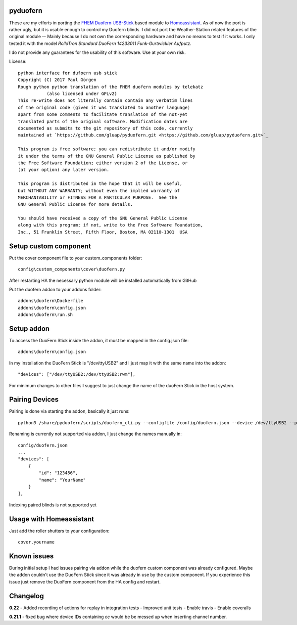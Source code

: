 pyduofern
=========
.. image:: https://travis-ci.org/gluap/pyduofern.svg?branch=master
    :target: https://travis-ci.org/gluap/pyduofern
.. image:: https://coveralls.io/repos/github/gluap/pyduofern/badge.svg?branch=master
    :target: https://coveralls.io/github/gluap/pyduofern?branch=master

These are my efforts in porting the `FHEM <http://fhem.de/fhem.html>`_
`Duofern USB-Stick <https://wiki.fhem.de/wiki/DUOFERN>`_ based module to
`Homeassistant <https://home-assistant.io/>`_. As of now the port is rather ugly, but it is usable enough to control
my Duofern blinds. I did not port the Weather-Station related features of the original module -- Mainly because I
do not own the corresponding hardware and have no means to test if it works. I only tested it with the model
*RolloTron Standard DuoFern 14233011 Funk-Gurtwickler Aufputz*.

I do not provide any guarantees for the usability of this software. Use at your own risk.

License::

   python interface for dufoern usb stick
   Copyright (C) 2017 Paul Görgen
   Rough python python translation of the FHEM duofern modules by telekatz
              (also licensed under GPLv2)
   This re-write does not literally contain contain any verbatim lines
   of the original code (given it was translated to another language)
   apart from some comments to facilitate translation of the not-yet
   translated parts of the original software. Modification dates are
   documented as submits to the git repository of this code, currently
   maintained at `https://github.com/gluap/pyduofern.git <https://github.com/gluap/pyduofern.git>`_

   This program is free software; you can redistribute it and/or modify
   it under the terms of the GNU General Public License as published by
   the Free Software Foundation; either version 2 of the License, or
   (at your option) any later version.

   This program is distributed in the hope that it will be useful,
   but WITHOUT ANY WARRANTY; without even the implied warranty of
   MERCHANTABILITY or FITNESS FOR A PARTICULAR PURPOSE.  See the
   GNU General Public License for more details.

   You should have received a copy of the GNU General Public License
   along with this program; if not, write to the Free Software Foundation,
   Inc., 51 Franklin Street, Fifth Floor, Boston, MA 02110-1301  USA

Setup custom component
=======================

Put the cover component file to your custom_components folder::

    config\custom_components\cover\duofern.py

After restarting HA the necessary python module will be installed automatically from GitHub

Put the duofern addon to your addons folder::

    addons\duofern\Dockerfile
    addons\duofern\config.json
    addons\duofern\run.sh

Setup addon
===============

To access the DuoFern Stick inside the addon, it must be mapped in the config.json file::

    addons\duofern\config.json

In my installation the DuoFern Stick is "/dev/ttyUSB2" and I just map it with the same name into the addon::

    "devices": ["/dev/ttyUSB2:/dev/ttyUSB2:rwm"],

For minimum changes to other files I suggest to just change the name of the duoFern Stick in the host system.


Pairing Devices
===============

Pairing is done via starting the addon, basically it just runs::

    python3 /share/pyduofern/scripts/duofern_cli.py --configfile /config/duofern.json --device /dev/ttyUSB2 --pair --pairtime 60

Renaming is currently not supported via addon, I just change the names manually in::

    config/duofern.json
    ...
    "devices": [
        {
            "id": "123456",
            "name": "YourName"
        }
    ],


Indexing paired blinds is not supported yet

Usage with Homeassistant
========================

Just add the roller shutters to your configuration::
    
    cover.yourname
    
Known issues
============

During initial setup I had issues pairing via addon while the duofern custom component was already configured.
Maybe the addon couldn't use the DuoFern Stick since it was already in use by the custom component.
If you experience this issue just remove the DuoFern component from the HA config and restart.

Changelog
=========

**0.22**
- Added recording of actions for replay in integration tests
- Improved unit tests
- Enable travis
- Enable coveralls

**0.21.1**
- fixed bug where device IDs containing `cc` would be be messed up when inserting channel number.

